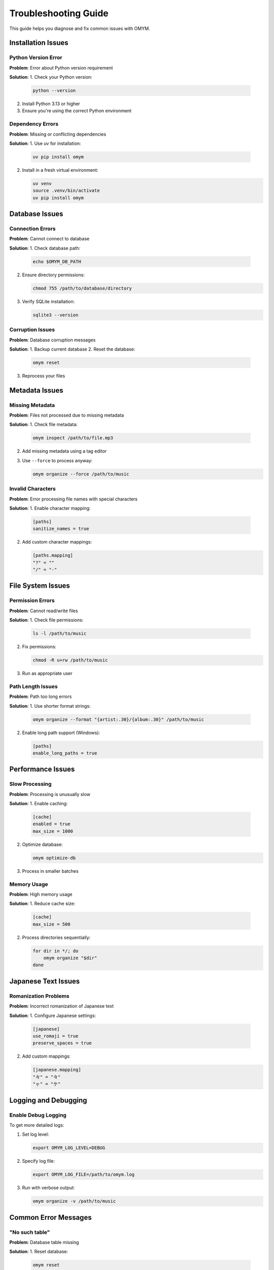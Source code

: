 Troubleshooting Guide
==================

This guide helps you diagnose and fix common issues with OMYM.

Installation Issues
----------------

Python Version Error
~~~~~~~~~~~~~~~~~

**Problem**: Error about Python version requirement

**Solution**:
1. Check your Python version:
   
   .. code-block:: bash

       python --version

2. Install Python 3.13 or higher
3. Ensure you're using the correct Python environment

Dependency Errors
~~~~~~~~~~~~~~

**Problem**: Missing or conflicting dependencies

**Solution**:
1. Use uv for installation:
   
   .. code-block:: bash

       uv pip install omym

2. Install in a fresh virtual environment:
   
   .. code-block:: bash

       uv venv
       source .venv/bin/activate
       uv pip install omym

Database Issues
-------------

Connection Errors
~~~~~~~~~~~~~~

**Problem**: Cannot connect to database

**Solution**:
1. Check database path:
   
   .. code-block:: bash

       echo $OMYM_DB_PATH

2. Ensure directory permissions:
   
   .. code-block:: bash

       chmod 755 /path/to/database/directory

3. Verify SQLite installation:
   
   .. code-block:: bash

       sqlite3 --version

Corruption Issues
~~~~~~~~~~~~~~

**Problem**: Database corruption messages

**Solution**:
1. Backup current database
2. Reset the database:
   
   .. code-block:: bash

       omym reset

3. Reprocess your files

Metadata Issues
-------------

Missing Metadata
~~~~~~~~~~~~~

**Problem**: Files not processed due to missing metadata

**Solution**:
1. Check file metadata:
   
   .. code-block:: bash

       omym inspect /path/to/file.mp3

2. Add missing metadata using a tag editor
3. Use ``--force`` to process anyway:
   
   .. code-block:: bash

       omym organize --force /path/to/music

Invalid Characters
~~~~~~~~~~~~~~~

**Problem**: Error processing file names with special characters

**Solution**:
1. Enable character mapping:
   
   .. code-block:: toml

       [paths]
       sanitize_names = true

2. Add custom character mappings:
   
   .. code-block:: toml

       [paths.mapping]
       "?" = ""
       "/" = "-"

File System Issues
---------------

Permission Errors
~~~~~~~~~~~~~~

**Problem**: Cannot read/write files

**Solution**:
1. Check file permissions:
   
   .. code-block:: bash

       ls -l /path/to/music

2. Fix permissions:
   
   .. code-block:: bash

       chmod -R u+rw /path/to/music

3. Run as appropriate user

Path Length Issues
~~~~~~~~~~~~~~~

**Problem**: Path too long errors

**Solution**:
1. Use shorter format strings:
   
   .. code-block:: bash

       omym organize --format "{artist:.30}/{album:.30}" /path/to/music

2. Enable long path support (Windows):
   
   .. code-block:: toml

       [paths]
       enable_long_paths = true

Performance Issues
---------------

Slow Processing
~~~~~~~~~~~~

**Problem**: Processing is unusually slow

**Solution**:
1. Enable caching:
   
   .. code-block:: toml

       [cache]
       enabled = true
       max_size = 1000

2. Optimize database:
   
   .. code-block:: bash

       omym optimize-db

3. Process in smaller batches

Memory Usage
~~~~~~~~~~

**Problem**: High memory usage

**Solution**:
1. Reduce cache size:
   
   .. code-block:: toml

       [cache]
       max_size = 500

2. Process directories sequentially:
   
   .. code-block:: bash

       for dir in */; do
           omym organize "$dir"
       done

Japanese Text Issues
-----------------

Romanization Problems
~~~~~~~~~~~~~~~~~

**Problem**: Incorrect romanization of Japanese text

**Solution**:
1. Configure Japanese settings:
   
   .. code-block:: toml

       [japanese]
       use_romaji = true
       preserve_spaces = true

2. Add custom mappings:
   
   .. code-block:: toml

       [japanese.mapping]
       "々" = "々"
       "ヶ" = "ケ"

Logging and Debugging
------------------

Enable Debug Logging
~~~~~~~~~~~~~~~~

To get more detailed logs:

1. Set log level:
   
   .. code-block:: bash

       export OMYM_LOG_LEVEL=DEBUG

2. Specify log file:
   
   .. code-block:: bash

       export OMYM_LOG_FILE=/path/to/omym.log

3. Run with verbose output:
   
   .. code-block:: bash

       omym organize -v /path/to/music

Common Error Messages
-----------------

"No such table"
~~~~~~~~~~~~

**Problem**: Database table missing

**Solution**:
1. Reset database:
   
   .. code-block:: bash

       omym reset

2. Rerun migrations:
   
   .. code-block:: bash

       omym migrate

"Invalid track position"
~~~~~~~~~~~~~~~~~~~

**Problem**: Track number metadata issues

**Solution**:
1. Check track metadata:
   
   .. code-block:: bash

       omym inspect /path/to/file.mp3

2. Fix track numbers in metadata
3. Use ``--ignore-track-position`` flag 